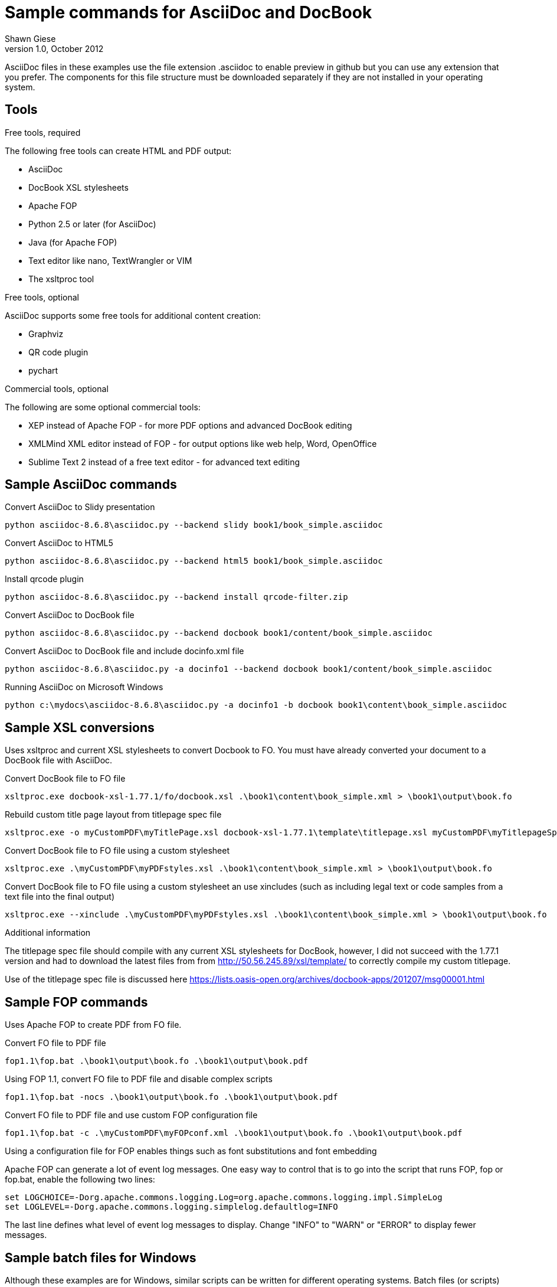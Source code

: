 Sample commands for AsciiDoc and DocBook
========================================
Shawn Giese
v1.0, October 2012

AsciiDoc files in these examples use the file extension .asciidoc to enable preview in github but you can use any extension that you prefer.  The components for this file structure must be downloaded separately if they are not installed in your operating system.

== Tools ==
.Free tools, required
The following free tools can create HTML and PDF output:

* AsciiDoc 
* DocBook XSL stylesheets
* Apache FOP
* Python 2.5 or later (for AsciiDoc)
* Java (for Apache FOP)
* Text editor like nano, TextWrangler or VIM
* The xsltproc tool

.Free tools, optional
AsciiDoc supports some free tools for additional content creation:

* Graphviz 
* QR code plugin
* pychart 

.Commercial tools, optional
The following are some optional commercial tools:

* XEP instead of Apache FOP - for more PDF options and advanced DocBook editing
* XMLMind XML editor instead of FOP - for output options like web help, Word, OpenOffice
* Sublime Text 2 instead of a free text editor - for advanced text editing

== Sample AsciiDoc commands ==
Convert AsciiDoc to Slidy presentation
----
python asciidoc-8.6.8\asciidoc.py --backend slidy book1/book_simple.asciidoc 
----

Convert AsciiDoc to HTML5
----
python asciidoc-8.6.8\asciidoc.py --backend html5 book1/book_simple.asciidoc 
----

Install qrcode plugin
----
python asciidoc-8.6.8\asciidoc.py --backend install qrcode-filter.zip 
----

Convert AsciiDoc to DocBook file
----
python asciidoc-8.6.8\asciidoc.py --backend docbook book1/content/book_simple.asciidoc 
----

Convert AsciiDoc to DocBook file and include docinfo.xml file
----
python asciidoc-8.6.8\asciidoc.py -a docinfo1 --backend docbook book1/content/book_simple.asciidoc
----

Running AsciiDoc on Microsoft Windows
----
python c:\mydocs\asciidoc-8.6.8\asciidoc.py -a docinfo1 -b docbook book1\content\book_simple.asciidoc
----

== Sample XSL conversions ==
Uses xsltproc and current XSL stylesheets to convert Docbook to FO. You must have already converted your document to a DocBook file with AsciiDoc.

Convert DocBook file to FO file
----
xsltproc.exe docbook-xsl-1.77.1/fo/docbook.xsl .\book1\content\book_simple.xml > \book1\output\book.fo
----

Rebuild custom title page layout from titlepage spec file
----
xsltproc.exe -o myCustomPDF\myTitlePage.xsl docbook-xsl-1.77.1\template\titlepage.xsl myCustomPDF\myTitlepageSpecFile.xml
----

Convert DocBook file to FO file using a custom stylesheet
----
xsltproc.exe .\myCustomPDF\myPDFstyles.xsl .\book1\content\book_simple.xml > \book1\output\book.fo
----

Convert DocBook file to FO file using a custom stylesheet an use xincludes (such as including legal text or code samples from a text file into the final output)
----
xsltproc.exe --xinclude .\myCustomPDF\myPDFstyles.xsl .\book1\content\book_simple.xml > \book1\output\book.fo
----

.Additional information
The titlepage spec file should compile with any current XSL stylesheets for DocBook, however, I did not succeed with the 1.77.1 version and had to download the latest files from from http://50.56.245.89/xsl/template/ to correctly compile my custom titlepage.

Use of the titlepage spec file is discussed here https://lists.oasis-open.org/archives/docbook-apps/201207/msg00001.html

== Sample FOP commands ==
Uses Apache FOP to create PDF from FO file.

Convert FO file to PDF file
----
fop1.1\fop.bat .\book1\output\book.fo .\book1\output\book.pdf
----

Using FOP 1.1, convert FO file to PDF file and disable complex scripts
----
fop1.1\fop.bat -nocs .\book1\output\book.fo .\book1\output\book.pdf
----

Convert FO file to PDF file and use custom FOP configuration file		
----
fop1.1\fop.bat -c .\myCustomPDF\myFOPconf.xml .\book1\output\book.fo .\book1\output\book.pdf 
----
Using a configuration file for FOP enables things such as font substitutions and font embedding


Apache FOP can generate a lot of event log messages.  One easy way to control that is to go into the script that runs FOP, fop or fop.bat, enable the following two lines:
----
set LOGCHOICE=-Dorg.apache.commons.logging.Log=org.apache.commons.logging.impl.SimpleLog
set LOGLEVEL=-Dorg.apache.commons.logging.simplelog.defaultlog=INFO
----
The last line defines what level of event log messages to display.  Change "INFO" to "WARN" or "ERROR" to display fewer messages.


== Sample batch files for Windows ==
Although these examples are for Windows, similar scripts can be written for different operating systems. Batch files (or scripts) can be useful to integrate into your text editor to build previews of your documentation or to use with a continuous integration server to automate your workflow.

For example, you can add custom build commands in the Sublime Text editor 

.Sample windows batch file
The custom FOP configuration file is for correctly associating fonts used in the PDF output.  This is not necessary when running FOP on MacOSX.  When running the same scripts in MacOSX, remove "-c .\myCustomPDF\myFOPconf.xml".

--------------------------------------
REM Batch file to create PDF from XML DocBook files
REM
REM build docbook XML file from AsciiDoc book
python asciidoc-8.6.8\asciidoc.py -a docinfo1 -b docbook .\book1\content\book_simple.asciidoc

REM create a FO file 
xsltproc.exe --xinclude docbook-xsl-1.77.1/fo/docbook.xsl .\book1\content\book_simple.xml > .\book1\output\book.fo

REM create a PDF file 
fop-1.1\fop.bat -c .\myCustomPDF\myFOPconf.xml .\book1\output\book.fo .\book1\output\book.pdf 
--------------------------------------

.Sample windows batch file with customizations
--------------------------------------
REM Batch file to create PDF from XML DocBook files
REM
REM build docbook XML file from AsciiDoc book
python asciidoc-8.6.8\asciidoc.py -a docinfo1 -b docbook book1\content\book_simple.asciidoc

REM create a FO file using a custom stylesheet
xsltproc.exe .\myCustomPDF\myPDFstyles.xsl .\book1\content\book_simple.xml > .\book1\output\book.fo

REM create a PDF file with some custom parameters to minimize errors
fop-1.1\fop.bat -c .\myCustomPDF\myFOPconf.xml .\book1\output\book.fo .\book1\output\book.pdf 
--------------------------------------

== Document file structure ==
Here is a sample document file structure for use with Windows. Tools such as asciidoc or xsltproc install to different folders in MacOSX or Linux.

	/mydocs
		xsltproc.exe
		/asciidoc-8.6.8
		/book1
			/content
				bookname.asciidoc
				docinfo.xml
				chap1.asciidoc
				chap2.asciidoc
				chap3.asciidoc
				glossary.asciidoc
			/images
			/output
		/book2
		/book3
		/common
			legal.txt
			/images
			/appendix
			MigrationNotes.asciidoc
		/docbook-xsl-1.77.1
		/fop-1.1
		/myCustomHTML
		/myCustomPDF
			myFOPconf_macosx.xconf
			myFOPconf_win.xconf
			myPDFstyles.xsl
			myTitlePage.xsl
			myTitlepageSpecFile.xml

This is just one example. You can also store chapters or sections into subject or product folders and then keep the book files separate.